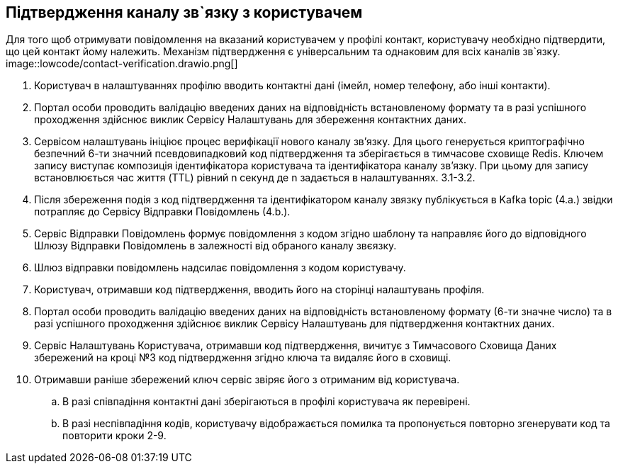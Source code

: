 == Підтвердження каналу зв`язку з користувачем
Для того щоб отримувати повідомлення на вказаний користувачем у профілі контакт, користувачу необхідно підтвердити, що цей контакт йому належить. Механізм підтвердження є універсальним та однаковим для всіх каналів зв`язку.
image::lowcode/contact-verification.drawio.png[]

. Користувач в налаштуваннях профілю вводить контактні дані (імейл, номер телефону, або інші контакти).
. Портал особи проводить валідацію введених даних на відповідність встановленому формату та в разі успішного проходження здійснює виклик Сервісу Налаштувань для збереження контактних даних.
. Сервісом налаштувань ініціює процес верифікації нового каналу звʼязку. Для цього генерується криптографічно безпечний 6-ти значний псевдовипадковий код підтвердження та зберігається в тимчасове сховище Redis. Ключем запису виступає композиція ідентифікатора користувача та ідентифікатора каналу звʼязку.  При цьому для запису встановлюється час життя (TTL) рівний n секунд де n задається в налаштуваннях. 3.1-3.2.
. Після збереження подія з код підтвердження та ідентифікатором каналу звязку публікується в Kafka topic (4.а.) звідки потрапляє до Сервісу Відправки Повідомлень (4.b.).
. Сервіс Відправки Повідомлень формує повідомлення з кодом згідно шаблону та направляє його до відповідного Шлюзу Відправки Повідомлень в залежності від обраного каналу звєязку.
. Шлюз відправки повідомлень надсилає повідомлення з кодом користувачу.
. Користувач, отримавши код підтвердження, вводить його на сторінці налаштувань профіля.
. Портал особи проводить валідацію введених даних на відповідність встановленому формату (6-ти значне число) та в разі успішного проходження здійснює виклик Сервісу Налаштувань для підтвердження контактних даних.
. Сервіс Налаштувань Користувача, отримавши код підтвердження, вичитує з Тимчасового Сховища Даних збережений на кроці №3 код підтвердження згідно ключа та видаляє його в сховищі.
. Отримавши раніше збережений ключ сервіс звіряє його з отриманим від користувача.
.. В разі співпадіння контактні дані зберігаються в профілі користувача як перевірені.
.. В разі неспівпадіння кодів, користувачу відображається помилка та пропонується повторно згенерувати код та повторити кроки 2-9.

